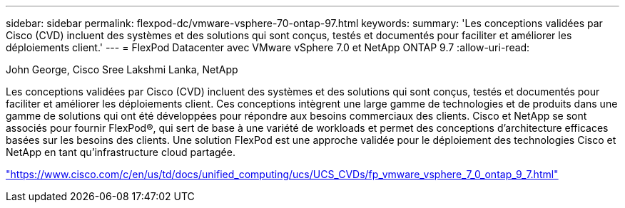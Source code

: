 ---
sidebar: sidebar 
permalink: flexpod-dc/vmware-vsphere-70-ontap-97.html 
keywords:  
summary: 'Les conceptions validées par Cisco (CVD) incluent des systèmes et des solutions qui sont conçus, testés et documentés pour faciliter et améliorer les déploiements client.' 
---
= FlexPod Datacenter avec VMware vSphere 7.0 et NetApp ONTAP 9.7
:allow-uri-read: 


John George, Cisco Sree Lakshmi Lanka, NetApp

[role="lead"]
Les conceptions validées par Cisco (CVD) incluent des systèmes et des solutions qui sont conçus, testés et documentés pour faciliter et améliorer les déploiements client. Ces conceptions intègrent une large gamme de technologies et de produits dans une gamme de solutions qui ont été développées pour répondre aux besoins commerciaux des clients. Cisco et NetApp se sont associés pour fournir FlexPod®, qui sert de base à une variété de workloads et permet des conceptions d'architecture efficaces basées sur les besoins des clients. Une solution FlexPod est une approche validée pour le déploiement des technologies Cisco et NetApp en tant qu'infrastructure cloud partagée.

link:https://www.cisco.com/c/en/us/td/docs/unified_computing/ucs/UCS_CVDs/fp_vmware_vsphere_7_0_ontap_9_7.html["https://www.cisco.com/c/en/us/td/docs/unified_computing/ucs/UCS_CVDs/fp_vmware_vsphere_7_0_ontap_9_7.html"^]
